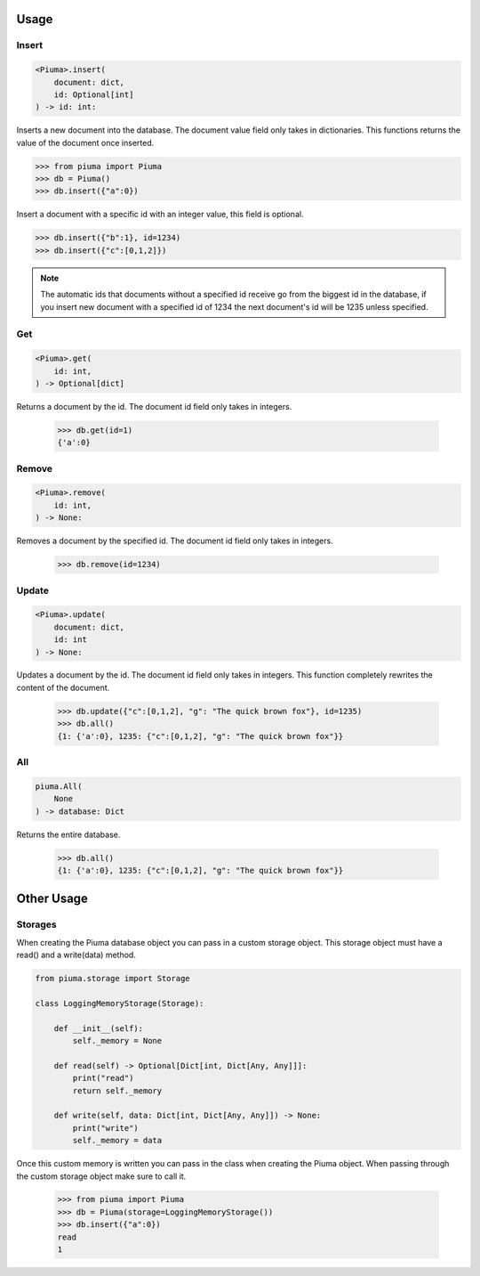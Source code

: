 Usage
=====

Insert
------
	
.. code-block:: python

	<Piuma>.insert(
	    document: dict,
	    id: Optional[int]
	) -> id: int:

Inserts a new document into the database. The document value field only takes in dictionaries. This functions returns the value of the document once inserted.
	
.. code-block:: python

	>>> from piuma import Piuma
	>>> db = Piuma()
	>>> db.insert({"a":0})

Insert a document with a specific id with an integer value, this field is optional. 

.. code-block:: python

	>>> db.insert({"b":1}, id=1234)
	>>> db.insert({"c":[0,1,2]})

.. Note:: The automatic ids that documents without a specified id receive go from the biggest id in the database, if you insert new document with a specified id of 1234 the next document's id will be 1235 unless specified.

Get
---

.. code-block:: python

	<Piuma>.get(
	    id: int,
	) -> Optional[dict]

Returns a document by the id. The document id field only takes in integers.

	>>> db.get(id=1)
	{'a':0}


Remove
------

.. code-block:: python

	<Piuma>.remove(
	    id: int,
	) -> None:

Removes a document by the specified id. The document id field only takes in integers.

	>>> db.remove(id=1234)


Update
------

.. code-block:: python

	<Piuma>.update(
	    document: dict,
	    id: int 
	) -> None:

Updates a document by the id. The document id field only takes in integers. This function completely rewrites the content of the document.  

	>>> db.update({"c":[0,1,2], "g": "The quick brown fox"}, id=1235)
	>>> db.all()
	{1: {'a':0}, 1235: {"c":[0,1,2], "g": "The quick brown fox"}}


All
---

.. code-block:: python

	piuma.All(
	    None
	) -> database: Dict

Returns the entire database.

	>>> db.all()
	{1: {'a':0}, 1235: {"c":[0,1,2], "g": "The quick brown fox"}}

Other Usage
===========

Storages
--------

When creating the Piuma database object you can pass in a custom storage object. This storage object must have a read() and a write(data) method.

.. code-block:: python

	from piuma.storage import Storage

	class LoggingMemoryStorage(Storage):

	    def __init__(self):
	        self._memory = None

	    def read(self) -> Optional[Dict[int, Dict[Any, Any]]]:
	    	print("read")
	        return self._memory

	    def write(self, data: Dict[int, Dict[Any, Any]]) -> None:
	    	print("write")
	        self._memory = data

Once this custom memory is written you can pass in the class when creating the Piuma object. When passing through the custom storage object make sure to call it.

	>>> from piuma import Piuma
	>>> db = Piuma(storage=LoggingMemoryStorage())
	>>> db.insert({"a":0})
	read
	1
